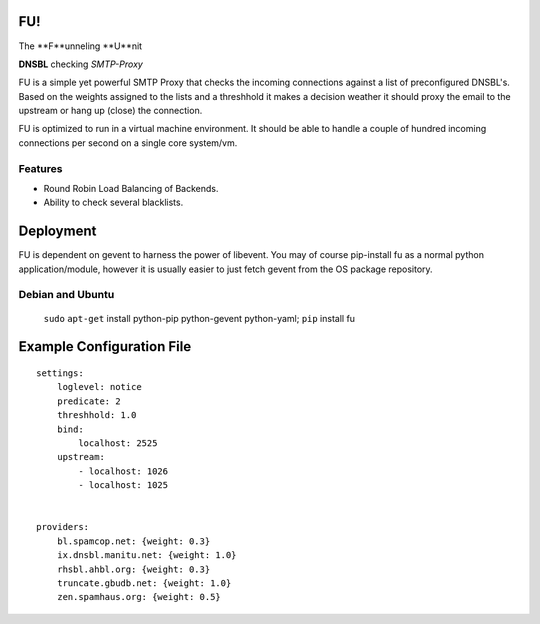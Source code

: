 FU!
===

The **F**unneling **U**nit

**DNSBL** checking *SMTP-Proxy*

FU is a simple yet powerful SMTP Proxy that checks the incoming connections against a list of preconfigured DNSBL's. Based on the weights assigned to the lists and a threshhold it makes a decision weather it should proxy the email to the upstream or hang up (close) the connection.

FU is optimized to run in a virtual machine environment. It should be able to handle a couple of hundred incoming connections per second on a single core system/vm.

Features
--------

* Round Robin Load Balancing of Backends.
* Ability to check several blacklists.

Deployment
==========

FU is dependent on gevent to harness the power of libevent. You may of course pip-install fu as a normal python application/module, however it is usually easier to just fetch gevent from the OS package repository.

Debian and Ubuntu
-----------------

    ``sudo`` ``apt-get`` install python-pip python-gevent python-yaml; ``pip`` install fu


Example Configuration File
==========================
::

    settings:
        loglevel: notice
        predicate: 2
        threshhold: 1.0
        bind:
            localhost: 2525
        upstream:
            - localhost: 1026
            - localhost: 1025
            

    providers:
        bl.spamcop.net: {weight: 0.3}
        ix.dnsbl.manitu.net: {weight: 1.0}
        rhsbl.ahbl.org: {weight: 0.3}
        truncate.gbudb.net: {weight: 1.0}
        zen.spamhaus.org: {weight: 0.5}
